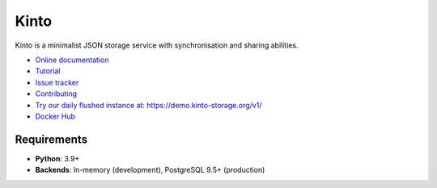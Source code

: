 Kinto
=====

|coc| |gitter| |readthedocs| |pypi| |ci| |main-coverage|

.. |coc| image:: https://img.shields.io/badge/%E2%9D%A4-code%20of%20conduct-blue.svg
    :target: https://github.com/Kinto/kinto/blob/main/.github/CODE_OF_CONDUCT.md
    :alt: Code of conduct

.. |gitter| image:: https://badges.gitter.im/Kinto/kinto.svg
    :target: https://gitter.im/Kinto/kinto

.. |ci| image:: https://github.com/Kinto/kinto/actions/workflows/test.yml/badge.svg
    :target: https://github.com/Kinto/kinto/actions

.. |readthedocs| image:: https://readthedocs.org/projects/kinto/badge/?version=latest
    :target: https://kinto.readthedocs.io/en/latest/
    :alt: Documentation Status

.. |main-coverage| image::
    https://coveralls.io/repos/Kinto/kinto/badge.svg?branch=main
    :alt: Coverage
    :target: https://coveralls.io/r/Kinto/kinto

.. |pypi| image:: https://img.shields.io/pypi/v/kinto.svg
    :target: https://pypi.python.org/pypi/kinto


Kinto is a minimalist JSON storage service with synchronisation and sharing abilities.

* `Online documentation <https://kinto.readthedocs.io/en/latest/>`_
* `Tutorial <https://kinto.readthedocs.io/en/latest/tutorials/first-steps.html>`_
* `Issue tracker <https://github.com/Kinto/kinto/issues>`_
* `Contributing <https://kinto.readthedocs.io/en/latest/community.html#how-to-contribute>`_
* `Try our daily flushed instance at: https://demo.kinto-storage.org/v1/ <https://demo.kinto-storage.org/v1/>`_
* `Docker Hub <https://hub.docker.com/r/kinto/kinto-server>`_

Requirements
------------

* **Python**: 3.9+
* **Backends**: In-memory (development), PostgreSQL 9.5+ (production)
